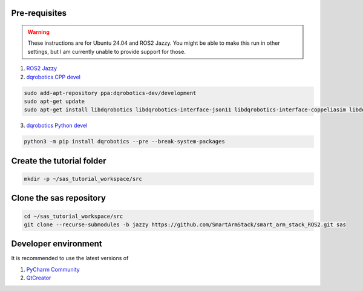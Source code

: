 Pre-requisites
--------------

.. warning::

   These instructions are for Ubuntu 24.04 and ROS2 Jazzy. You might be able to make this run in other settings,
   but I am currently unable to provide support for those.


1. `ROS2 Jazzy <https://docs.ros.org/en/jazzy/Installation/Alternatives/Ubuntu-Development-Setup.html>`_
2. `dqrobotics CPP devel <https://dqroboticsgithubio.readthedocs.io/en/latest/installation/cpp.html#development-ppa>`_

.. code-block:: console

  sudo add-apt-repository ppa:dqrobotics-dev/development
  sudo apt-get update
  sudo apt-get install libdqrobotics libdqrobotics-interface-json11 libdqrobotics-interface-coppeliasim libdqrobotics-interface-coppeliasim-zmq

3. `dqrobotics Python devel <https://dqroboticsgithubio.readthedocs.io/en/latest/installation/python.html#installation-development>`_

.. code-block:: console

  python3 -m pip install dqrobotics --pre --break-system-packages

Create the tutorial folder
--------------------------

.. code-block:: console

  mkdir -p ~/sas_tutorial_workspace/src

Clone the sas repository
------------------------

.. code-block:: console

  cd ~/sas_tutorial_workspace/src
  git clone --recurse-submodules -b jazzy https://github.com/SmartArmStack/smart_arm_stack_ROS2.git sas

Developer environment
---------------------

It is recommended to use the latest versions of

1. `PyCharm Community <https://www.jetbrains.com/pycharm/download/?section=linux>`_
2. `QtCreator <https://www.qt.io/download-qt-installer-oss>`_
